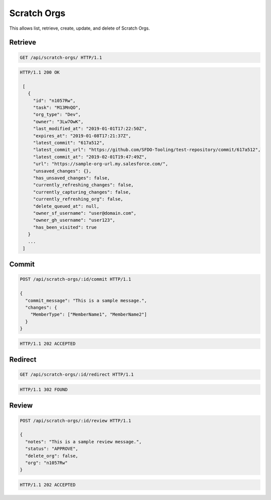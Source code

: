 ============
Scratch Orgs
============

This allows list, retrieve, create, update, and delete of Scratch Orgs.

Retrieve
--------

.. sourcecode:: http

   GET /api/scratch-orgs/ HTTP/1.1

.. sourcecode:: http

   HTTP/1.1 200 OK

    [
      {
        "id": "n1057Rw",
        "task": "M13MnQO",
        "org_type": "Dev",
        "owner": "3Lw7OwK",
        "last_modified_at": "2019-01-01T17:22:50Z",
        "expires_at": "2019-01-08T17:21:37Z",
        "latest_commit": "617a512",
        "latest_commit_url": "https://github.com/SFDO-Tooling/test-repository/commit/617a512",
        "latest_commit_at": "2019-02-01T19:47:49Z",
        "url": "https://sample-org-url.my.salesforce.com/",
        "unsaved_changes": {},
        "has_unsaved_changes": false,
        "currently_refreshing_changes": false,
        "currently_capturing_changes": false,
        "currently_refreshing_org": false,
        "delete_queued_at": null,
        "owner_sf_username": "user@domain.com",
        "owner_gh_username": "user123",
        "has_been_visited": true
      }
      ...
    ]

Commit
------

.. sourcecode:: http

   POST /api/scratch-orgs/:id/commit HTTP/1.1

   {
     "commit_message": "This is a sample message.",
     "changes": {
       "MemberType": ["MemberName1", "MemberName2"]
     }
   }

.. sourcecode:: http

   HTTP/1.1 202 ACCEPTED

Redirect
--------

.. sourcecode:: http

   GET /api/scratch-orgs/:id/redirect HTTP/1.1

.. sourcecode:: http

   HTTP/1.1 302 FOUND

Review
------

.. sourcecode:: http

   POST /api/scratch-orgs/:id/review HTTP/1.1

   {
     "notes": "This is a sample review message.",
     "status": "APPROVE",
     "delete_org": false,
     "org": "n1057Rw"
   }

.. sourcecode:: http

   HTTP/1.1 202 ACCEPTED
